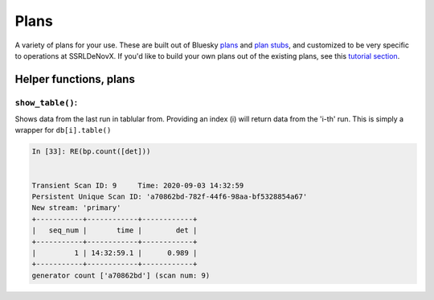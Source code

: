 =====
Plans
=====

A variety of plans for your use.  These are built out of Bluesky 
plans_ and `plan stubs`_, and customized to be very specific to operations 
at SSRLDeNovX.  If you'd like to build
your own plans out of the existing plans, see this `tutorial section`_.

.. _plans:  https://blueskyproject.io/bluesky/plans.html#pre-assembled-plans
.. _plan stubs: https://blueskyproject.io/bluesky/plans.html#stub-plans
.. _tutorial section: https://nsls-ii.github.io/bluesky/tutorial.html#plans-in-series

Helper functions, plans
=======================

``show_table()``:
-----------------
Shows data from the last run in tablular from.  Providing an index (i) 
will return data from the 'i-th' run.  This is simply a wrapper for ``db[i].table()``

.. code:: ipython

    In [33]: RE(bp.count([det]))


    Transient Scan ID: 9     Time: 2020-09-03 14:32:59
    Persistent Unique Scan ID: 'a70862bd-782f-44f6-98aa-bf5328854a67'
    New stream: 'primary'
    +-----------+------------+------------+
    |   seq_num |       time |        det |
    +-----------+------------+------------+
    |         1 | 14:32:59.1 |      0.989 |
    +-----------+------------+------------+
    generator count ['a70862bd'] (scan num: 9)